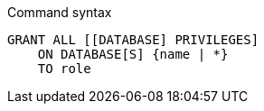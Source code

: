 .Command syntax
[source, cypher]
-----
GRANT ALL [[DATABASE] PRIVILEGES]
    ON DATABASE[S] {name | *}
    TO role
-----

